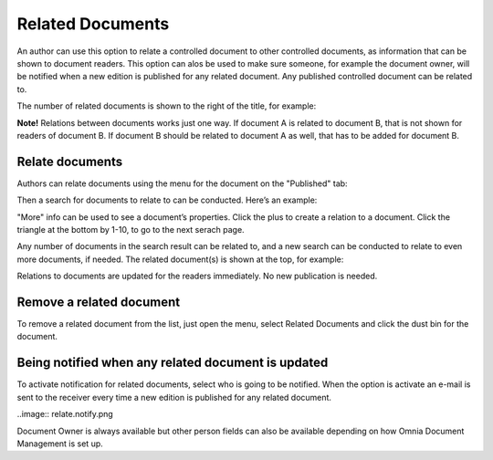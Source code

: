 Related Documents
===========================

An author can use this option to relate a controlled document to other controlled documents, as information that can be shown to document readers. This option can alos be used to make sure someone, for example the document owner, will be notified when a new edition is published for any related document. Any published controlled document can be related to.

The number of related documents is shown to the right of the title, for example:

.. image:: related-documents-list.png
 
**Note!**
Relations between documents works just one way. If document A is related to document B, that is not shown for readers of document B. If document B should be related to document A as well, that has to be added for document B.

Relate documents
*****************
Authors can relate documents using the menu for the document on the "Published" tab:

.. image:: relate-documents-q-png
 
Then a search for documents to relate to can be conducted. Here’s an example:

.. image:: relate-documents-search.png
 
"More" info can be used to see a document’s properties. Click the plus to create a relation to a document. Click the triangle at the bottom by 1-10, to go to the next serach page.

Any number of documents in the search result can be related to, and a new search can be conducted to relate to even more documents, if needed. The related document(s) is shown at the top, for example:

.. image:: documents-related.png
 
Relations to documents are updated for the readers immediately. No new publication is needed.

Remove a related document
**************************
To remove a related document from the list, just open the menu, select Related Documents and click the dust bin for the document.

.. image:: related-remove.png
 
Being notified when any related document is updated
****************************************************
To activate notification for related documents, select who is going to be notified. When the option is activate an e-mail is sent to the receiver every time a new edition is published for any related document.

..image:: relate.notify.png

Document Owner is always available but other person fields can also be available depending on how Omnia Document Management is set up.

